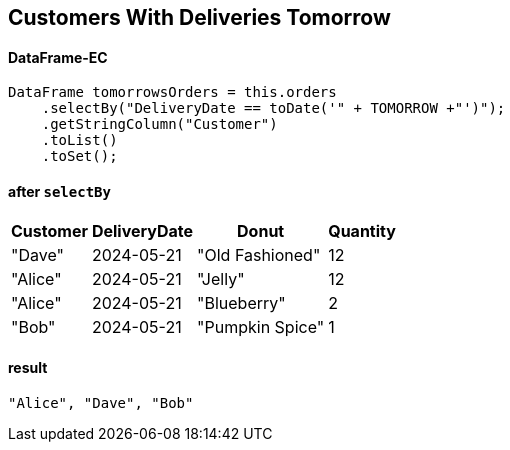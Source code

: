 [.text-center]
==  Customers With Deliveries Tomorrow
==== DataFrame-EC

[.text-left]
[source,java]
----
DataFrame tomorrowsOrders = this.orders
    .selectBy("DeliveryDate == toDate('" + TOMORROW +"')");
    .getStringColumn("Customer")
    .toList()
    .toSet();

----
[.text-left]
==== after `selectBy`
[%autowidth]
[cols="a,a,a,a"]
|===
|Customer|DeliveryDate|Donut|Quantity

|"Dave"
|2024-05-21|
"Old Fashioned"
|12
|"Alice"
|2024-05-21|
"Jelly"
|12
|"Alice"
|2024-05-21|
"Blueberry"
|2
|"Bob"
|2024-05-21|
"Pumpkin Spice"
|1
|===

[.text-left]
==== result
[source]
----
"Alice", "Dave", "Bob"
----
